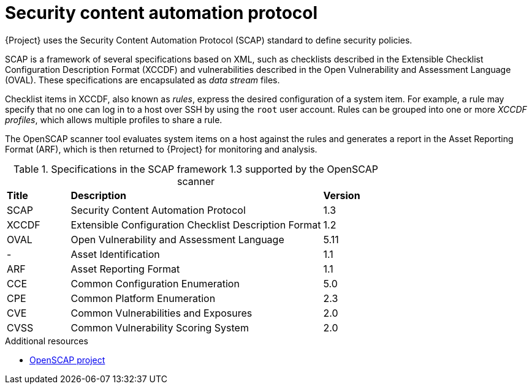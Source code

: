 :_mod-docs-content-type: CONCEPT

[id="Security_Content_Automation_Protocol_{context}"]
= Security content automation protocol

{Project} uses the Security Content Automation Protocol (SCAP) standard to define security policies.

SCAP is a framework of several specifications based on XML, such as checklists described in the Extensible Checklist Configuration Description Format (XCCDF) and vulnerabilities described in the Open Vulnerability and Assessment Language (OVAL).
These specifications are encapsulated as _data stream_ files.

Checklist items in XCCDF, also known as _rules_, express the desired configuration of a system item.
For example, a rule may specify that no one can log in to a host over SSH by using the `root` user account.
Rules can be grouped into one or more _XCCDF profiles_, which allows multiple profiles to share a rule.

The OpenSCAP scanner tool evaluates system items on a host against the rules and generates a report in the Asset Reporting Format (ARF), which is then returned to {Project} for monitoring and analysis.

.Specifications in the SCAP framework 1.3 supported by the OpenSCAP scanner
[cols="1,4,1"]
|===
|*Title* |*Description* |*Version*
|SCAP |Security Content Automation Protocol |1.3
|XCCDF |Extensible Configuration Checklist Description Format |1.2
|OVAL |Open Vulnerability and Assessment Language |5.11
|- |Asset Identification |1.1
|ARF |Asset Reporting Format |1.1
|CCE |Common Configuration Enumeration |5.0
|CPE |Common Platform Enumeration |2.3
|CVE |Common Vulnerabilities and Exposures |2.0
|CVSS |Common Vulnerability Scoring System |2.0
|===

.Additional resources
* https://www.open-scap.org/[OpenSCAP project]
